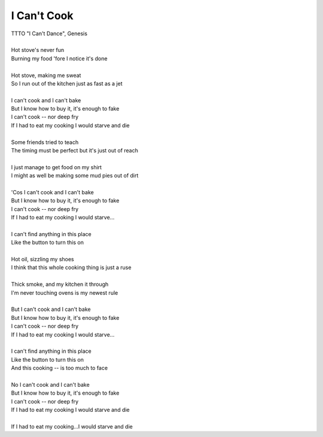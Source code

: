 I Can't Cook
------------

| TTTO "I Can't Dance", Genesis
| 
| Hot stove's never fun
| Burning my food 'fore I notice it's done
| 
| Hot stove, making me sweat
| So I run out of the kitchen just as fast as a jet
| 
| I can't cook and I can't bake
| But I know how to buy it, it's enough to fake
| I can't cook -- nor deep fry
| If I had to eat my cooking I would starve and die
| 
| Some friends tried to teach
| The timing must be perfect but it's just out of reach
| 
| I just manage to get food on my shirt
| I might as well be making some mud pies out of dirt
| 
| 'Cos I can't cook and I can't bake
| But I know how to buy it, it's enough to fake
| I can't cook -- nor deep fry
| If I had to eat my cooking I would starve...
| 
| I can't find anything in this place
| Like the button to turn this on
| 
| Hot oil, sizzling my shoes
| I think that this whole cooking thing is just a ruse
| 
| Thick smoke, and my kitchen it through
| I'm never touching ovens is my newest rule
| 
| But I can't cook and I can't bake
| But I know how to buy it, it's enough to fake
| I can't cook -- nor deep fry
| If I had to eat my cooking I would starve...
| 
| I can't find anything in this place
| Like the button to turn this on
| And this cooking -- is too much to face
| 
| No I can't cook and I can't bake
| But I know how to buy it, it's enough to fake
| I can't cook -- nor deep fry
| If I had to eat my cooking I would starve and die
| 
| If I had to eat my cooking...I would starve and die
